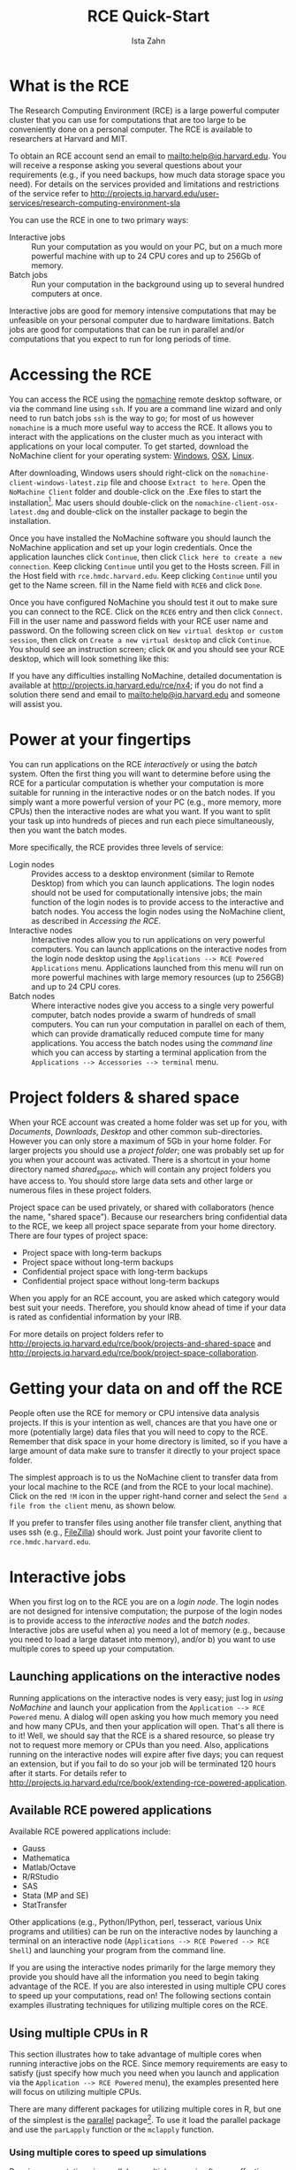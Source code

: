 # -*- eval: (save-excursion (org-babel-goto-named-src-block "workshopPreamble") (org-babel-execute-src-block)) -*-
#+TITLE:     RCE Quick-Start
#+AUTHOR:    Ista Zahn 
#+EMAIL:     istazahn@gmail.com
#+DATE:      

#+HTML_HEAD: <link rel="stylesheet" type="text/css" href="http://tutorials.iq.harvard.edu/org-html-themes/styles/readtheorg/css/readtheorg.css"/>

#+HTML_HEAD: <script src="https://ajax.googleapis.com/ajax/libs/jquery/2.1.3/jquery.min.js"></script>
#+HTML_HEAD: <script src="https://maxcdn.bootstrapcdn.com/bootstrap/3.3.4/js/bootstrap.min.js"></script>
#+HTML_HEAD: <script type="text/javascript" src="http://tutorials.iq.harvard.edu/org-html-themes/styles/readtheorg/js/readtheorg.js"></script>


#+PROPERTY: cache no
#+PROPERTY: results output
#+PROPERTY: exports both
#+PROPERTY: session nil
#+PROPERTY: comments no
#+PROPERTY: header-args:R  :session *R*
#+PROPERTY: header-args:python  :results output :session *Python*

#+name: workshopPreamble
#+begin_src emacs-lisp :exports none :results silent :tangle no
  ;; default image width of 600
  (setq-local org-image-actual-width 600)

  ;; no subscripts
  (setq-local org-export-with-sub-superscripts '{})

  ;; present all output in blocks
  (setq-local org-babel-min-lines-for-block-output 0)

  ;; do not re-evaluate source code on export
  (setq-local org-export-babel-evaluate nil)

  ;; enable source code support in orgmode
  (org-babel-do-load-languages
   'org-babel-load-languages
   '(;(stata . t) ;; requires custom ob-stata.el
     (emacs-lisp . t)
     (sh . t)
     (R . t)
     (latex . t)
     (octave . t)
     (ditaa . t)
     (org . t)
     (perl . t)
     (python . t)
     (matlab . t)))

  ;; display images in the orgmode buffer automatically
  (add-hook 'org-babel-after-execute-hook 'org-display-inline-images)
#+end_src


* COMMENT Documentation notes

** Overview page
Very nice overview, describes what this is and what it's good for.

** Accessing the RCE
Nice, but might be better to put something like
#+BEGIN_QUOTE
This guide assumes you already have an RCE account. If you do not, please contact us at support@help.hmdc.harvard.edu to request one. (RCE accounts are available to researchers at Harvard and MIT; see http://projects.iq.harvard.edu/user-services/research-computing-environment-sla for details).
#+END_QUOTE
at the top.

** Working in the RCE
Would be nice to have a pointer to menu at the left (e.g., as is done for http://projects.iq.harvard.edu/rce/nx4). That menu would benefit from better indication of hierarchy, e.g., more indentation or different font for sub-menu items. As it is now the indentation is one space, which makes it really hard to see where in the outline you are.

*** RCE Basics
I'm not sure we need the Desktop, Mouse, and Workspaces section, as most of this should hopefully be familiar already (e.g., OSX also has workspaces so most people are already familiar). Perhaps shorten and/or move some of this to the FAQ. The Directories information is very helpful. Maybe a good place to introduce login vs interactive vs batch. 

*** Projects & Shared Space
Good information, but somewhat redundant with the directories section of rce/book/rce-basics.

*** Installing and Using Extensions 
This section seems out of place. IMO people reading this documentation want to know how the RCE works, and the focus should be kept on that rather than digressing to discuss software-specific features. I think this is good information to have, but maybe put it at the end, sort of like an appendix.

The instructions for installing packages in R may not be needed  since most of CRAN is already installed. People who want to install other things are probably after a development version, an old version, or software not distributed on CRAN. If we keep this section we should focus on these scenarios.

*** Project Space Collaboration
This section should probably go immediately after the "Projects and Shared Space" section.

** Running Batch Jobs (rce/book/batch-processing-basics)
The overview is kind of long, perhaps try to compact it. I'm not really sure how useful the "Condor System Components and Technology" section is. For example, I personally still don't know what a "ClassAd" is, nor have I ever needed to know.

There is some information here that I'm not sure is accurate, in particular

#+BEGIN_QUOTE
  You can submit batch processing that requires more infrastructure than your workstation provides. For example, you could use a dataset that is larger in size than the memory on your workstation.
#+END_QUOTE
My understanding is that batch nodes have 4 GB of memory, which is ≤ most laptops these days, so unless I'm missing something this is unlikely to be true.

*** Batch Basics (rce/book/batch-basics)
The important information should be copied out of the pdf and presented in html as the rest of the documentation is. There is some redundancy between the information in the pdf and the rest of the documentation, e.g., we get introduced to the terminology again. The most useful part of the pdf IMO is the commands section.

*** Batch workflow (rce/book/batch-workflow)
Step 4 needs and example submit file. Would be helpful to reiterate that to run jobs in batch you need a submit file, which you can create by hand or by using condor_submit_util.

*** Setting up your batch environment
This section might be merged with the previous one.

*** Determining batch parameters
The first sentence: 
#+BEGIN_QUOTE
Before you submit dwarves.pl for batch processing, you need to determine the parameters for this submission.
#+END_QUOTE
is confusing, as this is the first mention of =dwarves.pl=, and it kind of comes out of nowhere.

The opening sentence aside, this section is generally very clear and helpful. However I'm not sure about this:
#+BEGIN_QUOTE
A general rule for batch processing is that you have one output file for each input file. Therefore, if you have seven input files, you expect to have seven output files after processing is complete. A useful practice is to correlate the names of input and output files.
#+END_QUOTE 
and
#+BEGIN_QUOTE
A general rule for batch processing is that you execute your job one time for each input file that you use.
#+END_QUOTE
Personally I almost never work this way. Generally I'll have /one/ input file that includes logic for doing something different depending on the process ID. The way the documentation is written it sounds like if I want to run a simulation with some parameter =p= ranging from 1 to 100 I should have 100 =.R= files, each of which differs only in the value of =p=, which doesn't make much sense to me. 

Of course the intention of the existing instructions might be to avoid the problem of passing process numbers into your program. That might be a good idea, but I'm not sure it's actually easier to generate the 100 =.R= files, and there are no instructions for this at the moment either.

*** Batch example
Ah, here come the dwarves! But there is no actual link to the =condor_example.tar.gz= file. Not sure if we just need to fix the link or if the example needs to be re-written.

*** Make batch ready programs
This probably needs to be expanded, and the email should probably be changed to [[mailto:help@iq.harvard.edu]].

*** Submit with batch script
#+BEGIN_QUOTE
You can use the HMDC script to set up your submit file and submit your batch or create your submit file manually and submit to the cluster.
#+END_QUOTE
might be better as
#+BEGIN_QUOTE
You can use the =condor_submit_util= command line program to set up your submit file and submit your batch, or you can create your submit file manually and submit to the cluster with the =condor_submit= command line program.
#+END_QUOTE
Other references to "the script" should clarify which script (presumably =condor_submit_util=.

*** Working interactively with script
Ah, finally we learn how to actually submit our jobs! This section is very nice.

*** Working with command line submit
I'm not sure we really need this section -- now we have three ways to submit a batch job: a) =condor_submit_util= in interactive mode, =condor_submit_util= in command-line mode, or just write a .submit files and use =condor_submit=. I guess its nice to have options, but I feel like this is a little overwhelming.

*** Saving and Reusing a Submit File
The =$(PROCESS)= macro is really useful, it probably deserves its own section. There are more references to "the script" here, which I think should be changed to explicitly referring to =condor_submit_util=.

*** Passing Arguments to the Program
This starts to get confusing, I think because there is no clear acknowledgment that we are now talking about writing submit files by hand (or at least modifying them by hand).

*** Script options
"Automated Condor Submission script " should make clear that it is a reference to =condor_submit_util=. The second sentence, "The process it automates is describe in ." needs to be completed. 

This section should come before (or be merged with) the /Working with command line submit/ section.

*** Option conventions
The first sentence, "Options for the condor_submit_util script are described in . " needs to be completed.

*** Pattern Arguments
This is helpful.

*** Submit to batch manually
Should reiterate at the top that there are two ways of submitting batch jobs: use =condor_submit_util= to both write and submit the .submit file, or write the .submit file manually and use =condor_submit=.

Are the comments about permissions really needed? I don't think I've ever had to change permissions in order for condor to work.

Step 4 is confusing. What example program are we referring to?

*** Submit file basics
This section is really good, but it needs a) an example submit file, and b) I don't understand the "required attributes" section. I'm pretty sure I've used submit files without these attributes, and I don't understand what they do.

*** Submission weights
Is the information in this section accurate? I don't see any information about submission weights in files I create with =condor_submit_util=.

*** Example submit file
Should merge with the "Submit file basics" section.

*** Checking Your Process Status
Needs pointer to menu at the left (e.g., as is done for http://projects.iq.harvard.edu/rce/nx4), or convert the bullet points to links.

*** Managing Job Status
This section is very nice and useful.

*** Receiving email notifications
I'm not sure we need this section.

*** Removing your job
In practice one almost always finds their job with =condor_q <username>=, using that to look up the job number. This part should be included in the example.

*** Other Batch examples
This is very useful. Its nice to see input/output examples.

*** Submit a batch job from a RCE Powered (Interactive) job
It may be helpful to add a note about the advantages of submitting a batch job from an interactive job are. I've personally never done this, and its not immediately clear why I might want to.

* What is the RCE
The Research Computing Environment (RCE) is a large powerful computer cluster that you can use for computations that are too large to be conveniently done on a personal computer. The RCE is available to researchers at Harvard and MIT. 

To obtain an RCE account send an email to [[mailto:help@iq.harvard.edu]]. You will receive a response asking you several questions about your requirements (e.g., if you need backups, how much data storage space you need). For details on the services provided and limitations and restrictions of the service refer to [[http://projects.iq.harvard.edu/user-services/research-computing-environment-sla]]

You can use the RCE in one to two primary ways:
- Interactive jobs :: Run your computation as you would on your PC, but on a much more powerful machine with up to 24 CPU cores and up to 256Gb of memory.
- Batch jobs :: Run your computation in the background using up to several hundred computers at once.

Interactive jobs are good for memory intensive computations that may be unfeasible on your personal computer due to hardware limitations. Batch jobs are good for computations that can be run in parallel and/or computations that you expect to run for long periods of time.


* Accessing the RCE
You can access the RCE using the [[http://projects.iq.harvard.edu/rce/nx4_installation][nomachine]] remote desktop software, or via the command line using =ssh=. If you are a command line wizard and only need to run batch jobs =ssh= is the way to go; for most of us however =nomachine= is a much more useful way to access the RCE. It allows you to interact with the applications on the cluster much as you interact with applications on your local computer. To get started, download the NoMachine client for your operating system: [[http://downloads.hmdc.harvard.edu/nx/4/nomachine-client-windows-latest.zip][Windows]], [[http://downloads.hmdc.harvard.edu/nx/4/nomachine-client-osx-latest.dmg][OSX]], [[http://downloads.hmdc.harvard.edu/nx/4/nomachine-client-linux-latest.zip][Linux]]. 

After downloading, Windows users should right-click on the =nomachine-client-windows-latest.zip= file and choose =Extract to here=. Open the =NoMachine Client= folder and double-click on the .Exe files to start the installation[fn:1]. Mac users should double-click on the =nomachine-client-osx-latest.dmg= and double-click on the installer package to begin the installation.

Once you have installed the NoMachine software you should launch the NoMachine application and set up your login credentials. Once the application launches click =Continue=, then click =Click here to create a new connection=. Keep clicking =Continue= until you get to the Hosts screen. Fill in the Host field with =rce.hmdc.harvard.edu=. Keep clicking =Continue= until you get to the Name screen. fill in the Name field with =RCE6= and click =Done=.

Once you have configured NoMachine you should test it out to make sure you can connect to the RCE. Click on the =RCE6= entry and then click =Connect=. Fill in the user name and password fields with your RCE user name and password. On the following screen click on =New virtual desktop or custom session=, then click on =Create a new virtual desktop= and click =Continue=. You should see an instruction screen; click =OK= and you should see your RCE desktop, which will look something like this:

[[file:images/rceDesktop.png]]

If you have any difficulties installing NoMachine, detailed documentation is available at [[http://projects.iq.harvard.edu/rce/nx4]]; if you do not find a solution there send and email to [[mailto:help@iq.harvard.edu]] and someone will assist you.

* Power at your fingertips

You can run applications on the RCE /interactively/ or using the /batch/ system. Often the first thing you will want to determine before using the RCE for a particular computation is whether your computation is more suitable for running in the interactive nodes or on the batch nodes. If you simply want a more powerful version of your PC (e.g., more memory, more CPUs) then the interactive nodes are what you want. If you want to split your task up into hundreds of pieces and run each piece simultaneously, then you want the batch modes.

More specifically, the RCE provides three levels of service:
- Login nodes :: Provides access to a desktop environment (similar to Remote Desktop) from which you can launch applications. The login nodes should not be used for computationally intensive jobs; the main function of the login nodes is to provide access to the interactive and batch nodes. You access the login nodes using the NoMachine client, as described in [[Accessing the RCE][Accessing the RCE]].
- Interactive nodes :: Interactive nodes allow you to run applications on very powerful computers. You can launch applications on the interactive nodes from the login node desktop using the =Applications --> RCE Powered Applications= menu. Applications launched from this menu will run on more powerful machines with large memory resources (up to 256GB) and up to 24 CPU cores.
- Batch nodes :: Where interactive nodes give you access to a single very powerful computer, batch nodes provide a swarm of hundreds of small computers. You can run your computation in parallel on each of them, which can provide dramatically reduced compute time for many applications. You access the batch nodes using the /command line/ which you can access by starting a terminal application from the  =Applications --> Accessories --> terminal= menu.

* Project folders & shared space
When your RCE account was created a home folder was set up for you, with /Documents/, /Downloads/, /Desktop/ and other common sub-directories. However you can only store a maximum of 5Gb in your home folder. For larger projects you should use a /project folder/; one was probably set up for you when your account was activated. There is a shortcut in your home directory named /shared_space/, which will contain any project folders you have access to. You should store large data sets and other large or numerous files in these project folders.

Project space can be used privately, or shared with collaborators (hence the name, "shared space"). Because our researchers bring confidential data to the RCE, we keep all project space separate from your home directory. There are four types of project space:
- Project space with long-term backups
- Project space without long-term backups
- Confidential project space with long-term backups
- Confidential project space without long-term backups
When you apply for an RCE account, you are asked which category would best suit your needs. Therefore, you should know ahead of time if your data is rated as confidential information by your IRB.

For more details on project folders refer to [[http://projects.iq.harvard.edu/rce/book/projects-and-shared-space]] and http://projects.iq.harvard.edu/rce/book/project-space-collaboration.

* Getting your data on and off the RCE
People often use the RCE for memory or CPU intensive data analysis projects. If this is your intention as well, chances are that you have one or more (potentially large) data files that you will need to copy to the RCE. Remember that disk space in your home directory is limited, so if you have a large amount of data make sure to transfer it directly to your project space folder.

The simplest approach is to us the NoMachine client to transfer data from your local machine to the RCE (and from the RCE to your local machine). Click on the red =!M= icon in the upper right-hand corner and select the =Send a file from the client= menu, as shown below.
[[file:images/NoMachineMenu.png]]

If you prefer to transfer files using another file transfer client, anything that uses ssh (e.g., [[http://filezilla-project.org/][FileZilla]]) should work. Just point your favorite client to =rce.hmdc.harvard.edu=.

* Interactive jobs
When you first log on to the RCE you are on a /login node/. The login nodes are not designed for intensive computation; the purpose of the login nodes is to provide access to the /interactive nodes/ and the /batch nodes/. Interactive jobs are useful when a) you need a lot of memory (e.g., because you need to load a large dataset into memory), and/or b) you want to use multiple cores to speed up your computation.

** Launching applications on the interactive nodes
Running applications on the interactive nodes is very easy; just log in [[Accessing the RCE][using NoMachine]] and launch your application from the =Application --> RCE Powered= menu. A dialog will open asking you how much memory you need and how many CPUs, and then your application will open. That's all there is to it! Well, we should say that the RCE is a shared resource, so please try not to request more memory or CPUs than you need. Also, applications running on the interactive nodes will expire after five days; you can request an extension, but if you fail to do so your job will be terminated 120 hours after it starts. For details refer to [[http://projects.iq.harvard.edu/rce/book/extending-rce-powered-application]].

** Available RCE powered applications

Available RCE powered applications include:
- Gauss
- Mathematica
- Matlab/Octave
- R/RStudio
- SAS
- Stata (MP and SE)
- StatTransfer

Other applications (e.g., Python/IPython, perl, tesseract, various Unix programs and utilities) can be run on the interactive nodes by launching a terminal on an interactive node (=Applications --> RCE Powered --> RCE Shell=) and launching your program from the command line.

If you are using the interactive nodes primarily for the large memory they provide you should have all the information you need to begin taking advantage of the RCE. If you are also interested in using multiple CPU cores to speed up your computations, read on! The following sections contain examples illustrating techniques for utilizing multiple cores on the RCE.

** Using multiple CPUs in R
This section illustrates how to take advantage of multiple cores when running interactive jobs on the RCE. Since memory requirements are easy to satisfy (just specify how much you need when you launch and application via the =Application --> RCE Powered= menu), the examples presented here will focus on utilizing multiple CPUs. 

There are many different packages for utilizing multiple cores in R, but one of the simplest is the [[https://stat.ethz.ch/R-manual/R-devel/library/parallel/doc/parallel.pdf][parallel]] package[fn:2]. To use it load the parallel package and use the =parLapply= function or the =mclapply= function. 

*** Using multiple cores to speed up simulations
Running computations in parallel on multiple cores is often an effective way to speed up computations. This can be especially useful when doing simulations, or when using resampling methods such as bootstrap or permutation tests. In this example parallel processing is used to simulate the sampling distribution of the mean for samples of various sizes.

We start by setting up a helper function to repeatedly generate a sample of a given size and calculate the sample mean.
#+BEGIN_SRC R
  ## function to generate distribution of means for a range of sample sizes
  meanDist <- function(n, nsamp = 5000) {
    replicate(nsamp, mean(rnorm(n)))
  }

  ## range of sample sizes to iterate over
  sampSizes <- seq(10, 500, by = 5)

#+END_SRC

#+RESULTS:

Next iterate over a range of sample sizes, generating a distribution of means for each one. This can be slow because R normally uses only one core:
#+BEGIN_SRC R
  system.time(means <- lapply(sampSizes, meanDist))
#+END_SRC

#+RESULTS:
#+begin_example
   user  system elapsed 
 33.270   0.020  33.295
#+end_example

The simulation can be carried out much more rapidly using =mclapply= instead:
#+BEGIN_SRC R
  library(parallel) 
  system.time(means <- mclapply(sampSizes, meanDist, mc.cores = 7))
#+END_SRC

#+RESULTS:
#+begin_example
   user  system elapsed 
  36.48    1.01    5.68
#+end_example

Like =lapply= the =mclapply= function returns a list, which we can process as usual. For example, we can construct histograms of the sampling distributions of the mean that we simulated above:
#+BEGIN_SRC R :results output graphics :file images/samplingDist.png :width 600 :height 300 :res 96
  ## plot the distribution of means at various sample sizes
  par(mfrow=c(6, 5), mar = c(0,0,2,2), cex = .7)
  for(i in 1:30) {
    hist(means[[i]], 
         main = paste("n =", 
                      sampSizes[i]), 
         axes = FALSE,
         xlim = range(unlist(means)))
  }
#+END_SRC

#+ATTR_HTML: width="600"
#+RESULTS:
[[file:images/samplingDist.png]]


*** Using multiple cores to speed up computations
In the previous example we generated the data on each iteration. This kind of simulation can be useful, but often you want to parallelize a function that processes data from a (potentially large) number of files. This is also easy to do using the parallel package in R. In the following example we count number of characters in all the text files in the texlive directory.
#+BEGIN_SRC R
  ## List the files to iterate over
  textFiles<- list.files("/usr/share/texlive/", 
                         recursive = TRUE, 
                         pattern = "\\.txt$|\\.tex$",
                         full.names = TRUE)

  ## function for counting characters (NOTE: this example isn't realistic -- it 
  ## would be better to use the unix "wc" utility if you were doing this
  ## in real life...)
  countChars <-  function(x) {
    sum(nchar(readLines(x, warn = FALSE), type = "width"))
  }
#+END_SRC

#+RESULTS:

We have
#+BEGIN_SRC R
  length(textFiles)
#+END_SRC

#+RESULTS:
#+begin_example
[1] 2087
#+end_example
text files to process. We can do this using a single core:
#+BEGIN_SRC R
  system.time(nchars <- unlist(lapply(textFiles, countChars)))
#+END_SRC

#+RESULTS:
#+begin_example
   user  system elapsed 
  27.98    0.29   31.83
#+end_example
but this is too slow. We can do the computation more quickly using multiple cores:
#+BEGIN_SRC R
  system.time(nchars <- unlist(mclapply(textFiles, countChars, mc.cores = 7)))
#+END_SRC

#+RESULTS:
#+begin_example
   user  system elapsed 
  26.85    0.68    4.96
#+end_example
and calculate the total number of characters in the text files by summing over the result
#+BEGIN_SRC R
  sum(nchars, na.rm = TRUE)
#+END_SRC

#+RESULTS:
#+begin_example
[1] 31831896
#+end_example

For more details and examples using the parallel package, refer to the [[https://stat.ethz.ch/R-manual/R-devel/library/parallel/doc/parallel.pdf][parallel package documentation]] or run =help(package = "parallel")= at the R prompt. For other ways of running computations in parallel refer to the [[http://cran.r-project.org/web/views/HighPerformanceComputing.html][HPC task view]].

** TODO Parallel examples for python, matlab?
I don't know this well enough to write good examples. I tried with python, but couldn't come up with an example where multiple processes was actually faster. Contributions appreciated. --Ista

** Using multiple CPUs in other programming languages and applications
Using multiple CPU cores in Stata, Matlab and SAS does not require explicit activation -- many functions will automatically use multiple cores if available. For Matlab user-written code can also take advantage of multiple CPUs using the =parfor= command. Python uses can run multiple processes using the [[https://docs.python.org/2/library/multiprocessing.html][multiprocessing]] library.

* Batch jobs
The RCE also provides access to a /batch nodes/, a cluster of many lower powered computers. While each individual batch node is not that powerful (each node has one CPU and 4 Gb of memory), there are hundreds of them, and combined they make for a very powerful system indeed. The batch nodes are good for jobs will run for a long time, and for groups of very similar jobs (e.g., simulations where a small number of parameters are varied).

Running jobs on the batch nodes is somewhat more complicated than running interactive jobs on the RCE. The main access points are two /command line/ programs, =condor_submit_util= and =condor_submit=. =condor_submit_util= prompts you for inputs and uses them to write and submit a =submit file=. Alternatively, you can write the submit file yourself and submit it using =condor_submit=, as shown in the examples below. In this tutorial we focus on writing simple submit files and submitting them with =condor_submit=. For more details on automatically generating and submitting using =condor_submit_util= refer to the main [[http://projects.iq.harvard.edu/rce/book/batch-processing-basics][RCE batch job documentation]]. 

** Preparing for batch submission

In practical terms, running in "batch" means that you will not be able to interact with the running process. This means that all the information your program needs to successfully complete needs to be specified ahead of time. You can pass arguments to your process so that each job gets different inputs, but the script must process these arguments and do the right thing without further instruction.

When you submit a job to the batch processing system each process will generate output and (perhaps) errors. It is usually a good idea to make a sub-folder to store these results. Thus your project folder should contain at least the following:
- script or program to run
- submit file
- output directory

When preparing your job for batch submission you usually need to figure out how to split up the computation, (with one piece going to each process), and how to tell each process which piece it is responsible for. The examples below illustrate how to do this.

** Submit file overview
In order to run jobs in parallel on the batch nodes you need to create a =submit file= that describes the process to be run on each node. If creating these files by hand you may use any text editor (e.g., =gedit=, accessible though the =Applications --> Accessories= menu on the RCE). 

The submit file template below includes all required elements. (Note that this file is a template only -- see the next section for working examples.)
#+BEGIN_SRC conf :eval no :tangle no
  # Universe whould always be 'vanilla'. This line MUST be 
  #included in your submit file, exactly as shown below.
  Universe = vanilla

  # Enter the path to the program you wish to run.
  # The default runs the R program. To run another
  # program just change '/user/local/bin/R' to the
  # path to the program you want to run. For example,
  # to run Stata set Executable to '/usr/local/bin/stata'.
  Executable = /usr/local/bin/R

  # Specify any arguments you want to pass to the executable.
  Arguments = --no-save --no-restore --slave

  # Specify the relative path to the input file (if any). If you
  # are using R this should be your R script. If you are using
  # Stata this should be your do file.
  input = example.R

  # Specify where to output any results printed by your program.
  output = output/out.$(Process)
  # Specify where to save any errors returned by your program.
  error = output/error.$(Process)
  # Specify where to save the log file.
  Log = output/log
  # Enter the number of processes to request. This should 
  # always be the last part of your submit file.
  Queue 10

#+END_SRC
This submit file instructs the scheduler to request 10 nodes (=Queue 10=), start R on each one (=Executable = /usr/local/bin/R=), run the code in example.R (=input = example.R=), write the output to files named out.0 -- out.9 in the output folder (=output = output/out.$(Process)=), write any errors to files named out.0 -- out.9 in the output folder (=error = output/error.$(Process)=), and write a log file in the output folder (=Log = output/log=). 

** Batch example: Simple power simulation in R
The simplest kind of batch job is one for which you just want to run the same code multiple times, without varying any parameters. For example, suppose that we wish to run a power simulation for a t.test with unequal group sizes. 

*** R power simulation script
The first step is to write a script or program to carry out the desired computation. The R script below simulates distributions with a specified mean difference, performs two-sample t-tests on the difference, and calculates the proportion of significant tests.
#+BEGIN_SRC R :tangle examples/power1/power.R 
  ## function to simulate data and perform a t.test
  sim.ttest <- function(mu1, mu2, sd, n1, n2) {
      d <- data.frame(x = c(rep("group1", n1), rep("group2", n2)),
                      y = c(rnorm(n1, mean = mu1, sd = sd),
                            rnorm(n2, mean = mu2, sd = sd)))
      return(t.test(y ~ x, data = d)$p.value)
  }

  ##  run the function 10,000 times 
  p <- replicate(10000,
                 sim.ttest(mu1 = 1,
                           mu2 = 1.3,
                           sd = 1,
                           n1 = 50,
                           n2 = 150))
  ## calculate the proportion of significant tests
  cat(length(p[p < .05])/length(p))
#+END_SRC

#+RESULTS:
#+begin_example
[1] 0.4392
#+end_example

*** Submit file
If we want to run this function one million times it may take a while, especially if our computer is an older less powerful model. So let's run it on 100 separate machines (each one will simulate the test 10000 times). To do that we need, in addition to the R script above, a submit file to request resources and run the computation. 
#+BEGIN_SRC conf :eval no :tangle examples/power1/power.submit
  # Universe whould always be 'vanilla'. This line MUST be 
  #included in your submit file, exactly as shown below.
  Universe = vanilla

  # Enter the path to the R program.
  Executable = /usr/local/bin/R

  # Specify any arguments you want to pass to the executable
  # to make r not save or restore workspaces, and to 
  # run as quietly as possible
  Arguments = --no-save --no-restore --slave

  # Specify the relative path to the input file
  input = power.R

  # Specify where to output any results printed by your program.
  output = output/out.$(Process)
  # Specify where to save any errors returned by your program.
  error = output/error.$(Process)
  # Specify where to save the log file.
  Log = output/log
  # Enter the number of processes to request.
  Queue 100
#+END_SRC

Now that we have our script and the submit file we can run submit the job as follows:
1. make a project folder for this run if it doesn't exist
2. save the R script (as power.R) and the submit file (as power.submit) in the project folder
3. make a sub folder named =output=
4. open a terminal and =cd= to the project folder
5. run =condor_submit power.submit= to submit the jobs to the cluster

#+BEGIN_SRC sh :exports none :results silent
  cd examples
  zip -r power1 power1
#+END_SRC

*** Monitoring submitted jobs
After submitting the jobs we may wish to monitor them, e.g. to check if they are running. You can do this by running =condor_q <your_user_name>= in a terminal. If this returns nothing then you have no jobs in the queue. Otherwise you will see information for each request in the queue which will look something like this:
#+BEGIN_EXAMPLE
  -- Schedd: HMDC.batch@rce6-5.hmdc.harvard.edu : <10.0.0.10:9619?sock=7858_e19e_247>
   ID      OWNER            SUBMITTED     RUN_TIME ST PRI SIZE CMD               
   200.0   izahn           4/27 11:45   0+00:00:04 R  0   0.0  R --no-save --no-r
   200.1   izahn           4/27 11:45   0+00:00:04 R  0   0.0  R --no-save --no-r
   200.2   izahn           4/27 11:45   0+00:00:04 R  0   0.0  R --no-save --no-r
   200.3   izahn           4/27 11:45   0+00:00:04 R  0   0.0  R --no-save --no-r
   200.4   izahn           4/27 11:45   0+00:00:04 R  0   0.0  R --no-save --no-r
   200.5   izahn           4/27 11:45   0+00:00:04 R  0   0.0  R --no-save --no-r
   200.6   izahn           4/27 11:45   0+00:00:04 R  0   0.0  R --no-save --no-r
   200.7   izahn           4/27 11:45   0+00:00:04 R  0   0.0  R --no-save --no-r
   200.8   izahn           4/27 11:45   0+00:00:04 R  0   0.0  R --no-save --no-r
   200.9   izahn           4/27 11:45   0+00:00:04 R  0   0.0  R --no-save --no-r
   200.10  izahn           4/27 11:45   0+00:00:04 R  0   0.0  R --no-save --no-r
   200.11  izahn           4/27 11:45   0+00:00:04 R  0   0.0  R --no-save --no-r
   200.12  izahn           4/27 11:45   0+00:00:04 R  0   0.0  R --no-save --no-r
#+END_EXAMPLE
Perhaps the most important information returned by =condor_q= is the program status (the *ST* column). Status *I* means your job is in the queue but has not yet started running, *R* means the job is currently running, and *H* means the job is on hold. If you job is on hold you can get more information about what the problem might be by running =condor_q -hold=.

You will know your job is finished when it is now longer listed in the =condor_q= output. When it finishes you can examine the output and/or error files to see if the program exited successfully.

*** Aggregating results
When your batch job is finished you are usually left with multiple output files that need to be aggregated. In the case of our simulation example, we have files =output/out.0 -- output/out40=, each of which contains a single number representing the proportion of significant tests. We can aggregate them with a simple R script, like this:
#+BEGIN_SRC R :eval no :tangle examples/power1/aggregate.R
  ## list all output files in the output directory
  output_files <- list.files("output",
                             pattern = "^out\\.[0-9]+$",
                             full.names=TRUE)

  ## read each file, convert it to a number, and take the average
  mean(as.double(sapply(
                        output_files,
                        readLines,
                        warn = FALSE)))
#+END_SRC

*** Try it yourself! 
Download the [[file:examples/power1.zip][power simulation example files]], to the RCE, extract the zip file and running =condor_submit power.submit= in the =power1= directory.

** Batch example: Power simulation in R with varying parameters
The previous example was relatively simple, because we wanted to run exactly the same code on all 100 nodes. Often however you want each node to do something slightly different. For example, we may wish to vary the sample size from 100 -- 500 in increments of 10, to see how power changes as a function of that parameter. In that case we need to pass some additional information to each process, telling it which parameter space it is responsible for. 

As it turns out, we almost already know how to do that: if you you look closely at the submit file in the previous example you will notice that we used =$(Process)= to append the process number to the output and error files. 
*** Submit file passing process as an argument
We can use the =$(Process)= macro to pass information to our program, like this:
#+BEGIN_SRC conf :eval no :tangle examples/power2/power.submit
  # Universe whould always be 'vanilla'. This line MUST be 
  #included in your submit file, exactly as shown below.
  Universe = vanilla

  # Enter the path to the R program.
  Executable = /usr/local/bin/R

  # Specify any arguments you want to pass to the executable
  # to make r not save or restore workspaces, and to 
  # run as quietly as possible
  Arguments = --no-save --no-restore --slave --args $(Process)

  # Specify the relative path to the input file
  input = power.R

  # Specify where to save any errors returned by your program.
  error = output/error.$(Process)

  Log = log.txt
  # Enter the number of processes to request.
  Queue 41
#+END_SRC
Notice that we used =--args $(Process)= to pass the process number to the R program. =$(Process)= will be an integer starting from =0=. 

*** R script argument processing
Next we need to 1) retrieve the process number in our R program and 2) map it to the parameter space. We can retrieve the arguments in R like this:
#+BEGIN_SRC R :eval no :tangle examples/power2/power.R
  ## retrieve arguments passed from the command line.
  process <- as.integer(as.character(commandArgs(trailingOnly = TRUE)))
#+END_SRC
We now have a variable in R that tells us which process we are. Now we need to map that to our parameter space; recall that we want to test sample sizes from 100 to 500, so we need to map =process 0= to =n = 100=,  =process 1= to =n = 110=, =process 2= to =n = 120= and so on:
#+BEGIN_SRC R :tangle examples/power2/power.R
  ## map process to sample size parameter.
  n <- (process + 100) + (process*10 - process)
#+END_SRC

There is one additional complication we need to handle: in the previous example we did need to keep track of the parameters used by each process because the parameters did not vary. Now that they do, it would be nice if we had output that recorded the value of the varying parameter as well as the result. We could of course just print the =n= parameter we calculated from the process number along with the result, but it will be easier to combine the outputs if we write them to a machine-readable format (e.g., a comma-separated-values file). You may have noticed that in the submit file above I omitted the =output= directive: that is because we are going to explicitly save the results in the R script, so we don't need the batch scheduler to save those output files for us.

No we can set up the simulation as before, passing the =n= calculated above into our simulation function, writing the results to files. 
#+BEGIN_SRC R :eval no :tangle examples/power2/power.R
    ## function to simulate data and perform a t.test
    sim.ttest <- function(mu1, mu2, sd, n1, n2) {
        d <- data.frame(x = c(rep("group1", n1), rep("group2", n2)),
                        y = c(rnorm(n1, mean = mu1, sd = sd),
                              rnorm(n2, mean = mu2, sd = sd)))
        return(t.test(y ~ x, data = d)$p.value)
    }

    ##  run the function 10,000 times 
    p <- replicate(10000,
                   sim.ttest(mu1 = 1,
                             mu2 = 1.3,
                             sd = 1,
                             n1 = n,
                             n2 = n))
  write.csv(data.frame(n = n, power = length(p[p < .05])/length(p)),
            row.names = FALSE,
            file = paste0("output/out", process, ".csv"))
#+END_SRC

#+BEGIN_SRC sh :exports none :results silent
  cd examples
  zip -r power2 power2
#+END_SRC


Now we have all the required elements to submit out job, and can do so using =condor_submit= as before. 

*** Aggregating results
When your batch job is finished you are usually left with multiple output files that need to be aggregated. In the case of our simulation example, we have files =output/out.0 -- output/out40=, each of which contains a single number representing the proportion of significant tests. We can aggregate them with a simple R script, like this:
#+BEGIN_SRC R :eval no :tangle examples/power2/aggregate.R
  ## list all output files in the output directory
  output_files <- list.files("output",
                             pattern = "^out[0-9]+\\.csv$",
                             full.names=TRUE)

  ## read each file and append them
  results <- do.call(rbind, lapply(output_files, read.csv))

  ## plot
  plot(results)
  abline(h = 0.8)
#+END_SRC

[[file:images/powerDist.png]]

*** Try it yourself! 
Download the [[file:examples/power2.zip][power simulation example files]], to the RCE, extract the zip file, and run the example by calling =condor_submit power.submit= from the =power2= directory.

* TODO Installing custom packages

* TODO Getting help

* Footnotes

[fn:1] Note: The Windows zipfile contains the NX client, plus optional font packages. HMDC recommends installing all font packages, though this is not required.

[fn:2] For additional packages useful for parallel computing see the [[http://cran.r-project.org/web/views/HighPerformanceComputing.html][HPC task view]].

